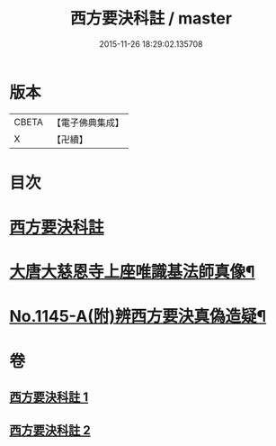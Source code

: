 #+TITLE: 西方要決科註 / master
#+DATE: 2015-11-26 18:29:02.135708
* 版本
 |     CBETA|【電子佛典集成】|
 |         X|【卍續】    |

* 目次
* [[file:KR6p0086_001.txt::001-0098c2][西方要決科註]]
* [[file:KR6p0086_002.txt::0116b24][大唐大慈恩寺上座唯識基法師真像¶]]
* [[file:KR6p0086_002.txt::0116c5][No.1145-A(附)辨西方要決真偽造疑¶]]
* 卷
** [[file:KR6p0086_001.txt][西方要決科註 1]]
** [[file:KR6p0086_002.txt][西方要決科註 2]]
